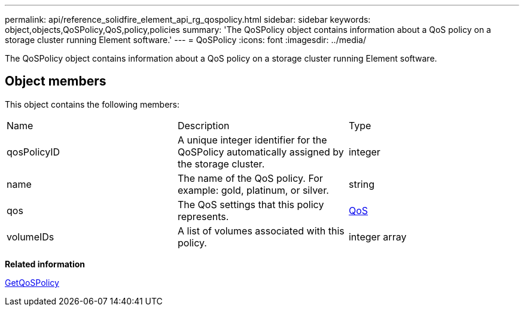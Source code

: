 ---
permalink: api/reference_solidfire_element_api_rg_qospolicy.html
sidebar: sidebar
keywords: object,objects,QoSPolicy,QoS,policy,policies
summary: 'The QoSPolicy object contains information about a QoS policy on a storage cluster running Element software.'
---
= QoSPolicy
:icons: font
:imagesdir: ../media/

[.lead]
The QoSPolicy object contains information about a QoS policy on a storage cluster running Element software.

== Object members

This object contains the following members:

|===
| Name| Description| Type
a|
qosPolicyID
a|
A unique integer identifier for the QoSPolicy automatically assigned by the storage cluster.
a|
integer
a|
name
a|
The name of the QoS policy. For example: gold, platinum, or silver.
a|
string
a|
qos
a|
The QoS settings that this policy represents.
a|
xref:reference_solidfire_element_api_rg_qos.adoc[QoS]
a|
volumeIDs
a|
A list of volumes associated with this policy.
a|
integer array
|===
*Related information*

xref:reference_solidfire_element_api_rg_getqospolicy.adoc[GetQoSPolicy]
